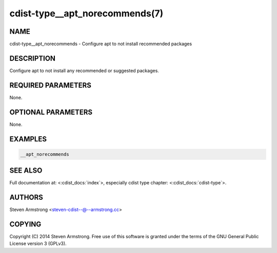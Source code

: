 cdist-type__apt_norecommends(7)
===============================

NAME
----
cdist-type__apt_norecommends - Configure apt to not install recommended packages


DESCRIPTION
-----------
Configure apt to not install any recommended or suggested packages.


REQUIRED PARAMETERS
-------------------
None.


OPTIONAL PARAMETERS
-------------------
None.


EXAMPLES
--------

.. code-block:: sh

    __apt_norecommends


SEE ALSO
--------
Full documentation at: <:cdist_docs:`index`>,
especially cdist type chapter: <:cdist_docs:`cdist-type`>.


AUTHORS
-------
Steven Armstrong <steven-cdist--@--armstrong.cc>


COPYING
-------
Copyright \(C) 2014 Steven Armstrong. Free use of this software is
granted under the terms of the GNU General Public License version 3 (GPLv3).
